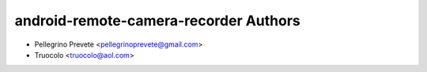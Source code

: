 ===============
android-remote-camera-recorder Authors
===============

* Pellegrino Prevete <pellegrinoprevete@gmail.com>
* Truocolo <truocolo@aol.com>
